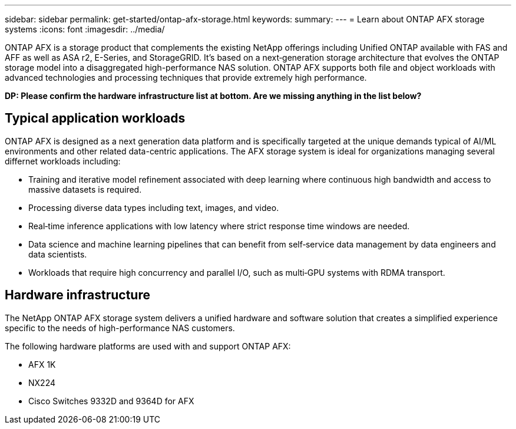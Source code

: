 ---
sidebar: sidebar
permalink: get-started/ontap-afx-storage.html
keywords: 
summary: 
---
= Learn about ONTAP AFX storage systems
:icons: font
:imagesdir: ../media/

[.lead]
ONTAP AFX is a storage product that complements the existing NetApp offerings including Unified ONTAP available with FAS and AFF as well as ASA r2, E-Series, and StorageGRID. It's based on a next‑generation storage architecture that evolves the ONTAP storage model into a disaggregated high-performance NAS solution. ONTAP AFX supports both file and object workloads with advanced technologies and processing techniques that provide extremely high performance.

// Comment to reviewers:
[big red]*DP: Please confirm the hardware infrastructure list at bottom. Are we missing anything in the list below?*

== Typical application workloads

ONTAP AFX is designed as a next generation data platform and is specifically targeted at the unique demands typical of AI/ML environments and other related data-centric applications. The AFX storage system is ideal for organizations managing several differnet workloads including:

* Training and iterative model refinement associated with deep learning where continuous high bandwidth and access to massive datasets is required.
* Processing diverse data types including text, images, and video.
* Real‑time inference applications with low latency where strict response time windows are needed.
* Data science and machine learning pipelines that can benefit from self‑service data management by data engineers and data scientists.
* Workloads that require high concurrency and parallel I/O, such as multi‑GPU systems with RDMA transport.

== Hardware infrastructure

The NetApp ONTAP AFX storage system delivers a unified hardware and software solution that creates a simplified experience specific to the needs of high-performance NAS customers.

The following hardware platforms are used with and support ONTAP AFX:

* AFX 1K
* NX224
* Cisco Switches 9332D and 9364D for AFX
